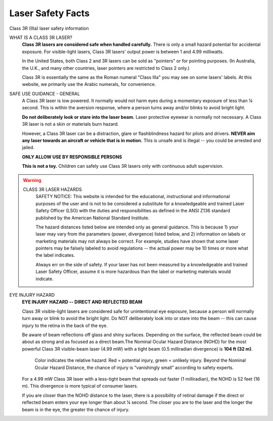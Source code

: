Laser Safety Facts
========================
Class 3R (IIIa) laser safety information

.. image:: images/lasercautions.png

WHAT IS A CLASS 3R LASER?
    **Class 3R lasers are considered safe when handled carefully.** There is only a small hazard potential for accidental exposure. For visible-light lasers, Class 3R lasers' output power is between 1 and 4.99 milliwatts.
    
    In the United States, both Class 2 and 3R lasers can be sold as "pointers" or for pointing purposes. (In Australia, the U.K., and many other countries, laser pointers are restricted to Class 2 only.)
    
    Class 3R is essentially the same as the Roman numeral "Class IIIa" you may see on some lasers' labels. At this website, we primarily use the Arabic numerals, for convenience.


SAFE USE GUIDANCE - GENERAL
    A Class 3R laser is low powered. It normally would not harm eyes during a momentary exposure of less than ¼ second. This is within the aversion response, where a person turns away and/or blinks to avoid bright light.

    **Do not deliberately look or stare into the laser beam.** Laser protective eyewear is normally not necessary. A Class 3R laser is not a skin or materials burn hazard.

    However, a Class 3R laser can be a distraction, glare or flashblindness hazard for pilots and drivers. **NEVER aim any laser towards an aircraft or vehicle that is in motion.** This is unsafe and is illegal -- you could be arrested and jailed.

    **ONLY ALLOW USE BY RESPONSIBLE PERSONS**
    
    **This is not a toy.** Children can safely use Class 3R lasers only with continuous adult supervision.


.. Warning::
    CLASS 3R LASER HAZARDS
        SAFETY NOTICE: This website is intended for the educational, instructional and informational purposes of the user and is not to be considered a substitute for a knowledgeable and trained Laser Safety Officer (LSO) with the duties and responsibilities as defined in the ANSI Z136 standard published by the American National Standard Institute.

        The hazard distances listed below are intended only as general guidance. This is because 1) your laser may vary from the parameters (power, divergence) listed below, and 2) information on labels or marketing materials may not always be correct. For example, studies have shown that some laser pointers may be falsely labeled to avoid regulations -- the actual power may be 10 times or more what the label indicates.

        Always err on the side of safety. If your laser has not been measured by a knowledgeable and trained Laser Safety Officer, assume it is more hazardous than the label or marketing materials would indicate.

EYE INJURY HAZARD
    **EYE INJURY HAZARD -- DIRECT AND REFLECTED BEAM**
    
    Class 3R visible-light lasers are considered safe for unintentional eye exposure, because a person will normally turn away or blink to avoid the bright light. Do NOT deliberately look into or stare into the beam -- this can cause injury to the retina in the back of the eye.    

    Be aware of beam reflections off glass and shiny surfaces. Depending on the surface, the reflected beam could be about as strong and as focused as a direct beam.The Nominal Ocular Hazard Distance (NOHD) for the most powerful Class 3R visible-beam laser (4.99 mW) with a tight beam (0.5 milliradian divergence) is **104 ft (32 m)**.
    
    ..  figure:: images/lasercautions1.png
 
        Color indicates the relative hazard: Red = potential injury, green = unlikely injury. Beyond the Nominal Ocular Hazard Distance, the chance of injury is “vanishingly small” according to safety experts.
     
    For a 4.99 mW Class 3R laser with a less-tight beam that spreads out faster (1 milliradian), the NOHD is 52 feet (16 m). This divergence is more typical of consumer lasers.
    
    .. image:: images/lasercautions2.png

    If you are closer than the NOHD distance to the laser, there is a possibility of retinal damage if the direct or reflected beam enters your eye longer than about ¼ second. The closer you are to the laser and the longer the beam is in the eye, the greater the chance of injury.